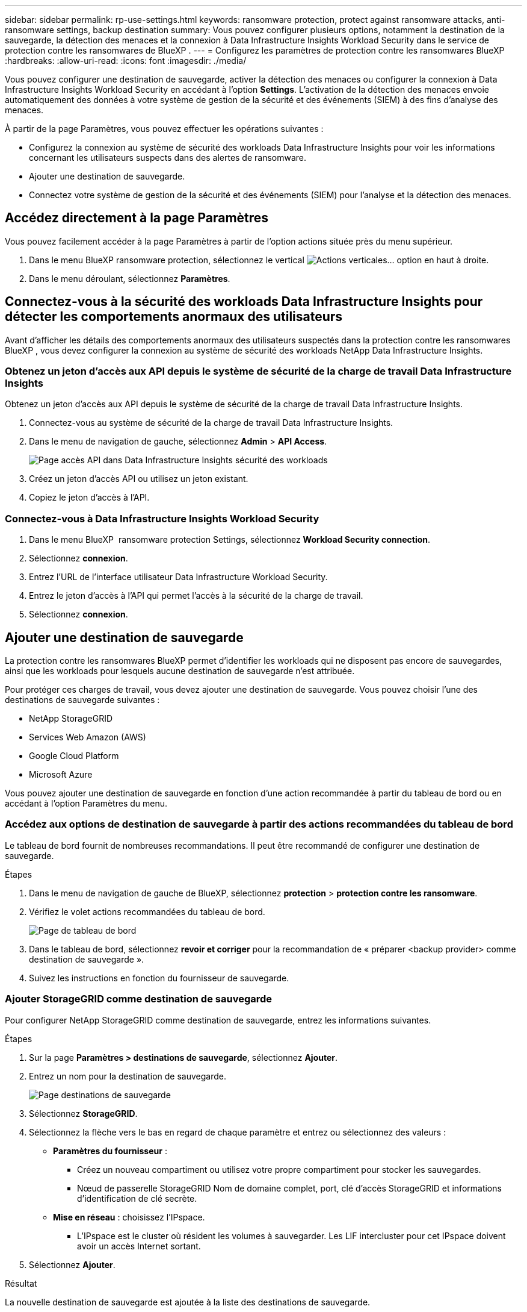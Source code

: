 ---
sidebar: sidebar 
permalink: rp-use-settings.html 
keywords: ransomware protection, protect against ransomware attacks, anti-ransomware settings, backup destination 
summary: Vous pouvez configurer plusieurs options, notamment la destination de la sauvegarde, la détection des menaces et la connexion à Data Infrastructure Insights Workload Security dans le service de protection contre les ransomwares de BlueXP . 
---
= Configurez les paramètres de protection contre les ransomwares BlueXP
:hardbreaks:
:allow-uri-read: 
:icons: font
:imagesdir: ./media/


[role="lead"]
Vous pouvez configurer une destination de sauvegarde, activer la détection des menaces ou configurer la connexion à Data Infrastructure Insights Workload Security en accédant à l'option *Settings*. L'activation de la détection des menaces envoie automatiquement des données à votre système de gestion de la sécurité et des événements (SIEM) à des fins d'analyse des menaces.

À partir de la page Paramètres, vous pouvez effectuer les opérations suivantes :

* Configurez la connexion au système de sécurité des workloads Data Infrastructure Insights pour voir les informations concernant les utilisateurs suspects dans des alertes de ransomware.
* Ajouter une destination de sauvegarde.
* Connectez votre système de gestion de la sécurité et des événements (SIEM) pour l'analyse et la détection des menaces.




== Accédez directement à la page Paramètres

Vous pouvez facilement accéder à la page Paramètres à partir de l'option actions située près du menu supérieur.

. Dans le menu BlueXP ransomware protection, sélectionnez le vertical image:button-actions-vertical.png["Actions verticales"]... option en haut à droite.
. Dans le menu déroulant, sélectionnez *Paramètres*.




== Connectez-vous à la sécurité des workloads Data Infrastructure Insights pour détecter les comportements anormaux des utilisateurs

Avant d'afficher les détails des comportements anormaux des utilisateurs suspectés dans la protection contre les ransomwares BlueXP , vous devez configurer la connexion au système de sécurité des workloads NetApp Data Infrastructure Insights.



=== Obtenez un jeton d'accès aux API depuis le système de sécurité de la charge de travail Data Infrastructure Insights

Obtenez un jeton d'accès aux API depuis le système de sécurité de la charge de travail Data Infrastructure Insights.

. Connectez-vous au système de sécurité de la charge de travail Data Infrastructure Insights.
. Dans le menu de navigation de gauche, sélectionnez *Admin* > *API Access*.
+
image:../media/screen-alerts-ci-api-access-token.png["Page accès API dans Data Infrastructure Insights sécurité des workloads"]

. Créez un jeton d'accès API ou utilisez un jeton existant.
. Copiez le jeton d'accès à l'API.




=== Connectez-vous à Data Infrastructure Insights Workload Security

. Dans le menu BlueXP  ransomware protection Settings, sélectionnez *Workload Security connection*.
. Sélectionnez *connexion*.
. Entrez l'URL de l'interface utilisateur Data Infrastructure Workload Security.
. Entrez le jeton d'accès à l'API qui permet l'accès à la sécurité de la charge de travail.
. Sélectionnez *connexion*.




== Ajouter une destination de sauvegarde

La protection contre les ransomwares BlueXP permet d'identifier les workloads qui ne disposent pas encore de sauvegardes, ainsi que les workloads pour lesquels aucune destination de sauvegarde n'est attribuée.

Pour protéger ces charges de travail, vous devez ajouter une destination de sauvegarde. Vous pouvez choisir l'une des destinations de sauvegarde suivantes :

* NetApp StorageGRID
* Services Web Amazon (AWS)
* Google Cloud Platform
* Microsoft Azure


Vous pouvez ajouter une destination de sauvegarde en fonction d'une action recommandée à partir du tableau de bord ou en accédant à l'option Paramètres du menu.



=== Accédez aux options de destination de sauvegarde à partir des actions recommandées du tableau de bord

Le tableau de bord fournit de nombreuses recommandations. Il peut être recommandé de configurer une destination de sauvegarde.

.Étapes
. Dans le menu de navigation de gauche de BlueXP, sélectionnez *protection* > *protection contre les ransomware*.
. Vérifiez le volet actions recommandées du tableau de bord.
+
image:screen-dashboard.png["Page de tableau de bord"]

. Dans le tableau de bord, sélectionnez *revoir et corriger* pour la recommandation de « préparer <backup provider> comme destination de sauvegarde ».
. Suivez les instructions en fonction du fournisseur de sauvegarde.




=== Ajouter StorageGRID comme destination de sauvegarde

Pour configurer NetApp StorageGRID comme destination de sauvegarde, entrez les informations suivantes.

.Étapes
. Sur la page *Paramètres > destinations de sauvegarde*, sélectionnez *Ajouter*.
. Entrez un nom pour la destination de sauvegarde.
+
image:screen-settings-backup-destination.png["Page destinations de sauvegarde"]

. Sélectionnez *StorageGRID*.
. Sélectionnez la flèche vers le bas en regard de chaque paramètre et entrez ou sélectionnez des valeurs :
+
** *Paramètres du fournisseur* :
+
*** Créez un nouveau compartiment ou utilisez votre propre compartiment pour stocker les sauvegardes.
*** Nœud de passerelle StorageGRID Nom de domaine complet, port, clé d'accès StorageGRID et informations d'identification de clé secrète.


** *Mise en réseau* : choisissez l'IPspace.
+
*** L'IPspace est le cluster où résident les volumes à sauvegarder. Les LIF intercluster pour cet IPspace doivent avoir un accès Internet sortant.




. Sélectionnez *Ajouter*.


.Résultat
La nouvelle destination de sauvegarde est ajoutée à la liste des destinations de sauvegarde.

image:screen-settings-backup-destinations-list2.png["Page destinations de sauvegarde l'option Paramètres"]



=== Ajoutez Amazon Web Services comme destination de sauvegarde

Pour configurer AWS en tant que destination de sauvegarde, entrez les informations suivantes.

Pour en savoir plus sur la gestion de votre stockage AWS dans BlueXP, consultez la section https://docs.netapp.com/us-en/bluexp-setup-admin/task-viewing-amazon-s3.html["Gestion de vos compartiments Amazon S3"^].

.Étapes
. Sur la page *Paramètres > destinations de sauvegarde*, sélectionnez *Ajouter*.
. Entrez un nom pour la destination de sauvegarde.
+
image:screen-settings-backup-destination.png["Page destinations de sauvegarde"]

. Sélectionnez *Amazon Web Services*.
. Sélectionnez la flèche vers le bas en regard de chaque paramètre et entrez ou sélectionnez des valeurs :
+
** *Paramètres du fournisseur* :
+
*** Créez un nouveau compartiment, sélectionnez un compartiment existant s'il en existe déjà dans BlueXP, ou utilisez votre propre compartiment pour stocker les sauvegardes.
*** Compte AWS, région, clé d'accès et clé secrète pour les identifiants AWS
+
https://docs.netapp.com/us-en/bluexp-s3-storage/task-add-s3-bucket.html["Pour ajouter votre propre compartiment, reportez-vous à la section Ajout de compartiments S3"^].



** *Encryption* : si vous créez un nouveau compartiment S3, entrez les informations de clé de chiffrement qui vous ont été fournies par le fournisseur. Si vous avez choisi un compartiment existant, les informations de chiffrement sont déjà disponibles.
+
Les données qui se trouvent dans le compartiment sont chiffrées avec des clés gérées par AWS par défaut. Vous pouvez continuer à utiliser des clés gérées par AWS ou gérer le chiffrement de vos données à l'aide de vos propres clés.

** *Mise en réseau* : choisissez l'IPspace et si vous allez utiliser un terminal privé.
+
*** L'IPspace est le cluster où résident les volumes à sauvegarder. Les LIF intercluster pour cet IPspace doivent avoir un accès Internet sortant.
*** Vous pouvez également choisir d'utiliser un terminal privé AWS (PrivateLink) que vous avez configuré précédemment.
+
Pour utiliser AWS PrivateLink, reportez-vous à la section https://docs.aws.amazon.com/AmazonS3/latest/userguide/privatelink-interface-endpoints.html["AWS PrivateLink pour Amazon S3"^].



** *Verrou de sauvegarde* : choisissez si vous souhaitez que le service protège les sauvegardes contre la modification ou la suppression. Cette option utilise la technologie NetApp DataLock. Chaque sauvegarde sera verrouillée pendant la période de conservation, ou pendant un minimum de 30 jours, plus une période tampon de 14 jours maximum.
+

CAUTION: Si vous configurez le paramètre de verrouillage de sauvegarde maintenant, vous ne pouvez pas le modifier ultérieurement après la configuration de la destination de sauvegarde.

+
*** *Mode gouvernance* : des utilisateurs spécifiques (avec l'autorisation s3:BypassGovernanceRetention) peuvent écraser ou supprimer des fichiers protégés pendant la période de conservation.
*** *Mode de conformité* : les utilisateurs ne peuvent pas écraser ou supprimer les fichiers de sauvegarde protégés pendant la période de conservation.




. Sélectionnez *Ajouter*.


.Résultat
La nouvelle destination de sauvegarde est ajoutée à la liste des destinations de sauvegarde.

image:screen-settings-backup-destinations-list2.png["Page destinations de sauvegarde l'option Paramètres"]



=== Ajoutez Google Cloud Platform comme destination de sauvegarde

Pour configurer Google Cloud Platform (GCP) en tant que destination de sauvegarde, entrez les informations suivantes.

Pour plus d'informations sur la gestion du stockage GCP dans BlueXP , reportez-vous à https://docs.netapp.com/us-en/bluexp-setup-admin/concept-install-options-google.html["Options d'installation de Connector dans Google Cloud"^]la section .

.Étapes
. Sur la page *Paramètres > destinations de sauvegarde*, sélectionnez *Ajouter*.
. Entrez un nom pour la destination de sauvegarde.
+
image:screen-settings-backup-destination-gcp.png["Page destinations de sauvegarde"]

. Sélectionnez *Google Cloud Platform*.
. Sélectionnez la flèche vers le bas en regard de chaque paramètre et entrez ou sélectionnez des valeurs :
+
** *Paramètres du fournisseur* :
+
*** Créer un nouveau compartiment. Entrez la clé d'accès et la clé secrète.
*** Entrez ou sélectionnez votre projet et votre région Google Cloud Platform.


** *Chiffrement* : si vous créez un nouveau compartiment, entrez les informations de clé de chiffrement qui vous ont été fournies par le fournisseur. Si vous avez choisi un compartiment existant, les informations de chiffrement sont déjà disponibles.
+
Les données du compartiment sont chiffrées avec des clés gérées par Google. Vous pouvez continuer à utiliser les clés gérées par Google.

** *Mise en réseau* : choisissez l'IPspace et si vous allez utiliser un terminal privé.
+
*** L'IPspace est le cluster où résident les volumes à sauvegarder. Les LIF intercluster pour cet IPspace doivent avoir un accès Internet sortant.
*** Vous pouvez également choisir d'utiliser un terminal privé GCP (PrivateLink) que vous avez configuré précédemment.




. Sélectionnez *Ajouter*.


.Résultat
La nouvelle destination de sauvegarde est ajoutée à la liste des destinations de sauvegarde.



=== Ajoutez Microsoft Azure comme destination de sauvegarde

Pour configurer Azure en tant que destination de sauvegarde, entrez les informations suivantes.

Pour en savoir plus sur la gestion de vos identifiants Azure et de vos abonnements Marketplace dans BlueXP, reportez-vous à la section https://docs.netapp.com/us-en/bluexp-setup-admin/task-adding-azure-accounts.html["Gestion de vos identifiants Azure et de vos abonnements Marketplace"^].

.Étapes
. Sur la page *Paramètres > destinations de sauvegarde*, sélectionnez *Ajouter*.
. Entrez un nom pour la destination de sauvegarde.
+
image:screen-settings-backup-destination.png["Page destinations de sauvegarde"]

. Sélectionnez *Azure*.
. Sélectionnez la flèche vers le bas en regard de chaque paramètre et entrez ou sélectionnez des valeurs :
+
** *Paramètres du fournisseur* :
+
*** Créez un nouveau compte de stockage, sélectionnez un compte existant s'il en existe déjà dans BlueXP ou utilisez votre propre compte de stockage pour stocker les sauvegardes.
*** Abonnement Azure, région et groupe de ressources pour les informations d'identification Azure
+
https://docs.netapp.com/us-en/bluexp-blob-storage/task-add-blob-storage.html["Si vous souhaitez utiliser votre propre compte de stockage, reportez-vous à la section Ajouter des comptes de stockage Azure Blob"^].



** *Cryptage* : si vous créez un nouveau compte de stockage, entrez les informations de clé de cryptage qui vous ont été fournies par le fournisseur. Si vous avez choisi un compte existant, les informations de chiffrement sont déjà disponibles.
+
Les données du compte sont chiffrées avec des clés gérées par Microsoft par défaut. Vous pouvez continuer à utiliser des clés gérées par Microsoft ou gérer le chiffrement de vos données à l'aide de vos propres clés.

** *Mise en réseau* : choisissez l'IPspace et si vous allez utiliser un terminal privé.
+
*** L'IPspace est le cluster où résident les volumes à sauvegarder. Les LIF intercluster pour cet IPspace doivent avoir un accès Internet sortant.
*** Si vous le souhaitez, vous pouvez également choisir d'utiliser un terminal privé Azure que vous avez précédemment configuré.
+
Pour utiliser Azure PrivateLink, reportez-vous à la section https://azure.microsoft.com/en-us/products/private-link/["Azure PrivateLink"^].





. Sélectionnez *Ajouter*.


.Résultat
La nouvelle destination de sauvegarde est ajoutée à la liste des destinations de sauvegarde.

image:screen-settings-backup-destinations-list2.png["Page destinations de sauvegarde l'option Paramètres"]



== Activer la détection des menaces

Vous pouvez envoyer automatiquement des données à votre système de gestion de la sécurité et des événements (SIEM) à des fins d'analyse et de détection des menaces. Vous pouvez sélectionner AWS Security Hub, Microsoft Sentinel ou Splunk Cloud en tant que système SIEM.

Avant d'activer le système SIEM dans la protection anti-ransomware BlueXP , vous devez configurer votre système SIEM.



=== Configurez AWS Security Hub pour la détection des menaces

Avant d'activer AWS Security Hub dans la protection contre les ransomwares BlueXP , vous devez effectuer les étapes générales suivantes dans AWS Security Hub :

* Configurez les autorisations dans AWS Security Hub.
* Configurez la clé d'accès d'authentification et la clé secrète dans AWS Security Hub. (Ces étapes ne sont pas fournies ici.)


.Étapes de configuration des autorisations dans AWS Security Hub
. Aller à *AWS IAM console*.
. Sélectionnez *politiques*.
. Créez une règle en utilisant le code suivant au format JSON :
+
[listing]
----
{
  "Version": "2012-10-17",
  "Statement": [
    {
      "Sid": "NetAppSecurityHubFindings",
      "Effect": "Allow",
      "Action": [
        "securityhub:BatchImportFindings",
        "securityhub:BatchUpdateFindings"
      ],
      "Resource": [
        "arn:aws:securityhub:*:*:product/*/default",
        "arn:aws:securityhub:*:*:hub/default"
      ]
    }
  ]
}
----




=== Configurez Microsoft Sentinel pour la détection des menaces

Avant d'activer Microsoft Sentinel dans la protection contre les ransomwares BlueXP , vous devez effectuer les étapes générales suivantes dans Microsoft Sentinel :

* * Conditions préalables*
+
** Activez Microsoft Sentinel.
** Créez un rôle personnalisé dans Microsoft Sentinel.


* *Enregistrement*
+
** Enregistrez la protection contre les ransomwares BlueXP  pour recevoir des événements de Microsoft Sentinel.
** Créez un secret pour l'enregistrement.


* *Autorisations* : attribuez des autorisations à l'application.
* *Authentification* : saisissez les informations d'authentification de l'application.


.Procédure d'activation de Microsoft Sentinel
. Rendez-vous sur Microsoft Sentinel.
. Créez un espace de travail *Log Analytics*.
. Activez Microsoft Sentinel pour utiliser l'espace de travail Log Analytics que vous venez de créer.


.Procédure de création d'un rôle personnalisé dans Microsoft Sentinel
. Rendez-vous sur Microsoft Sentinel.
. Sélectionnez *abonnement* > *contrôle d'accès (IAM)*.
. Entrez un nom de rôle personnalisé. Utilisez le nom *BlueXP  ransomware protection Sentinel Configurator*.
. Copiez le fichier JSON suivant et collez-le dans l'onglet *JSON*.
+
[listing]
----
{
  "roleName": "BlueXP Ransomware Protection Sentinel Configurator",
  "description": "",
  "assignableScopes":["/subscriptions/{subscription_id}"],
  "permissions": [

  ]
}
----
. Vérifiez et enregistrez vos paramètres.


.Étapes d'enregistrement de la protection contre les ransomwares BlueXP  pour recevoir des événements de Microsoft Sentinel
. Rendez-vous sur Microsoft Sentinel.
. Sélectionnez *Entra ID* > *applications* > *enregistrements d'applications*.
. Pour le *Nom d'affichage* de l'application, entrez "*BlueXP  ransomware protection*".
. Dans le champ *type de compte pris en charge*, sélectionnez *comptes dans ce répertoire organisationnel uniquement*.
. Sélectionnez un *Index par défaut* dans lequel les événements seront poussés.
. Sélectionnez *Revue*.
. Sélectionnez *Enregistrer* pour enregistrer vos paramètres.
+
Après l'enregistrement, le centre d'administration Microsoft Entra affiche le volet Présentation de l'application.



.Étapes de création d'un secret pour l'enregistrement
. Rendez-vous sur Microsoft Sentinel.
. Sélectionnez *certificats et secrets* > *secrets clients* > *Nouveau secret client*.
. Ajoutez une description pour le secret de votre application.
. Sélectionnez un *expiration* pour le secret ou spécifiez une durée de vie personnalisée.
+

TIP: La durée de vie d'un secret client est limitée à deux ans (24 mois) ou moins. Microsoft vous recommande de définir une valeur d'expiration inférieure à 12 mois.

. Sélectionnez *Ajouter* pour créer votre secret.
. Enregistrez le secret à utiliser à l'étape authentification. Le secret n'est plus affiché après avoir quitté cette page.


.Procédure d'attribution des autorisations à l'application
. Rendez-vous sur Microsoft Sentinel.
. Sélectionnez *abonnement* > *contrôle d'accès (IAM)*.
. Sélectionnez *Ajouter* > *Ajouter une affectation de rôle*.
. Pour le champ *Privileged Administrator roles*, sélectionnez *BlueXP  ransomware protection Sentinel Configurator*.
+

TIP: Il s'agit du rôle personnalisé que vous avez créé précédemment.

. Sélectionnez *Suivant*.
. Dans le champ *affecter un accès à*, sélectionnez *utilisateur, groupe ou principal de service*.
. Sélectionnez *Sélectionner membres*. Ensuite, sélectionnez *BlueXP  ransomware protection Sentinel Configurator*.
. Sélectionnez *Suivant*.
. Dans le champ *que peut faire l'utilisateur* feld, sélectionnez *Autoriser l'utilisateur à attribuer tous les rôles à l'exception des rôles d'administrateur privilégié propriétaire, UAA, RBAC (recommandé)*.
. Sélectionnez *Suivant*.
. Sélectionnez *consulter et affecter* pour attribuer les autorisations.


.Procédure de saisie des informations d'authentification pour l'application
. Rendez-vous sur Microsoft Sentinel.
. Entrez les informations d'identification :
+
.. Entrez l'ID du locataire, l'ID de l'application client et le secret de l'application client.
.. Cliquez sur *authentifier*.
+

NOTE: Une fois l'authentification réussie, un message « authentifié » s'affiche.



. Entrez les détails de l'espace de travail Log Analytics de l'application.
+
.. Sélectionnez l'ID d'abonnement, le groupe de ressources et l'espace de travail Log Analytics.






=== Configurez Splunk Cloud pour la détection des menaces

Avant d'activer la solution de protection contre les ransomwares BlueXP  pour Splunk Cloud, vous devez effectuer les étapes générales suivantes :

* Activez un collecteur d'événements HTTP dans Splunk Cloud pour recevoir des données d'événements via HTTP ou HTTPS depuis BlueXP .
* Créez un jeton Event Collector dans Splunk Cloud.


.Procédure d'activation d'un collecteur d'événements HTTP dans Splunk
. Choisissez Splunk Cloud.
. Sélectionnez *Paramètres* > *entrées de données*.
. Sélectionnez *HTTP Event Collector* > *Global Settings*.
. Sur le commutateur tous les tokens, sélectionnez *activé*.
. Pour que le collecteur d'événements écoute et communique via HTTPS plutôt que HTTP, sélectionnez *Activer SSL*.
. Entrez un port dans *HTTP Port Number* pour le collecteur d'événements HTTP.


.Procédure de création d'un jeton Event Collector dans Splunk
. Choisissez Splunk Cloud.
. Sélectionnez *Paramètres* > *Ajouter des données*.
. Sélectionnez *Monitor* > *HTTP Event Collector*.
. Entrez un Nom pour le jeton et sélectionnez *Suivant*.
. Sélectionnez un *Index par défaut* dans lequel les événements seront poussés, puis sélectionnez *Review*.
. Vérifiez que tous les paramètres du noeud final sont corrects, puis sélectionnez *soumettre*.
. Copiez le token et collez-le dans un autre document pour le préparer à l'étape authentification.




=== Connectez SIEM à la solution de protection contre les ransomwares BlueXP 

L'activation du système SIEM envoie les données de la protection contre les ransomwares BlueXP  à votre serveur SIEM à des fins d'analyse et de reporting des menaces.

.Étapes
. Dans le menu BlueXP , sélectionnez *protection* > *protection contre les ransomware*.
. Dans le menu BlueXP ransomware protection, sélectionnez le vertical image:button-actions-vertical.png["Actions verticales"]... option en haut à droite.
. Sélectionnez *Paramètres*.
+
La page Paramètres s'affiche.

+
image:screen-settings2.png["Page Paramètres"]

. Dans la page Paramètres, sélectionnez *connexion* dans la mosaïque de connexion SIEM.
+
image:screen-settings-threat-detection-3options.png["Activer la page de détails de détection des menaces"]

. Choisissez l'un des systèmes SIEM.
. Entrez le jeton et les informations d'authentification que vous avez configurés dans AWS Security Hub ou Splunk Cloud.
+

NOTE: Les informations que vous saisissez dépendent du SIEM sélectionné.

. Sélectionnez *Activer*.
+
La page Paramètres affiche « connecté ».


